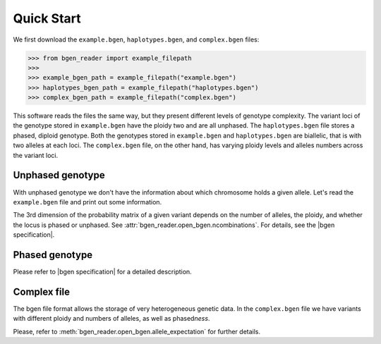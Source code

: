 .. _quick_start2:

***********
Quick Start
***********

We first download the ``example.bgen``, ``haplotypes.bgen``, and ``complex.bgen`` files:

.. code-block:: python

    >>> from bgen_reader import example_filepath
    >>>
    >>> example_bgen_path = example_filepath("example.bgen")
    >>> haplotypes_bgen_path = example_filepath("haplotypes.bgen")
    >>> complex_bgen_path = example_filepath("complex.bgen")

This software reads the files the same way, but they present
different levels of genotype complexity.
The variant loci of the genotype stored in ``example.bgen`` have the ploidy two and are all unphased.
The ``haplotypes.bgen`` file stores a phased, diploid genotype.
Both the genotypes stored in ``example.bgen`` and ``haplotypes.bgen`` are biallelic, that is with two alleles
at each loci.
The ``complex.bgen`` file, on the other hand, has varying ploidy levels and alleles numbers
across the variant loci.


.. _unphased_genotype2:

Unphased genotype
=================

With unphased genotype we don't have the information about which chromosome holds a
given allele.
Let's read the ``example.bgen`` file and print out some information.

.. doctest::

   >>> from bgen_reader import open_bgen
   >>>
   >>> bgen = open_bgen(example_bgen_path, assume_simple=True, verbose=False)
   >>>
   >>> # Samples
   >>> print(bgen.samples[:5]) #first 5
   ['sample_001' 'sample_002' 'sample_003' 'sample_004' 'sample_005']
   >>>
   >>> # Variants ids.
   >>> print(bgen.ids[:5]) #first 5
   ['SNPID_2' 'SNPID_3' 'SNPID_4' 'SNPID_5' 'SNPID_6']
   >>>
   >>> # There are 199 variants in total.
   >>> print(bgen.nvariants)
   199
   >>> # Read the probabilities of the first variant
   >>> probs = bgen.read(0)
   >>> print(probs)
   [[[       nan        nan        nan]]
   <BLANKLINE>
    [[0.02780236 0.00863674 0.9635609 ]]
   <BLANKLINE>
    [[0.01736504 0.04968414 0.93295083]]
   <BLANKLINE>
    ...
   <BLANKLINE>
    [[0.01419069 0.02810669 0.95770262]]
   <BLANKLINE>
    [[0.91949463 0.05206298 0.02844239]]
   <BLANKLINE>
    [[0.00244141 0.98410029 0.0134583 ]]]
   >>> # The above matrix is of size samples-by-1-variants-by-(combination-of-alleles).
   >>> print(probs.shape)
   (500, 1, 3)
   >>>
   >>> # Read the probabilities of all the samples and all variants
   >>> probs = bgen.read()
   >>> # The matrix is of size samples-by-variants-(combination-of-alleles).
   >>> print(probs.shape)
   (500, 199, 3)
   >>>
   >>> # Read the probabilities of the first 5 samples and
   >>> #variants 15 (inclusive) to 25 (exclusive)
   >>> probs = bgen.read((slice(5),slice(15,25)))
   >>> print(probs.shape)
   (5, 10, 3)
   >>>
   >>> del bgen  #close the file and delete the open_bgen object

The 3rd dimension of the probability matrix of a given variant depends on the
number of alleles, the ploidy, and whether the locus is phased or unphased.
See :attr:`bgen_reader.open_bgen.ncombinations`. For details, see the
|bgen specification|.

.. _phased_genotype2:

Phased genotype
===============

.. doctest::

   >>> bgen = open_bgen(haplotypes_bgen_path, assume_simple=True, verbose=False)
   >>>
   >>> # Samples
   >>> print(bgen.samples)
   ['sample_0' 'sample_1' 'sample_2' 'sample_3']
   >>>
   >>> # Variants ids.
   >>> print(bgen.ids)
   ['SNP1' 'SNP2' 'SNP3' 'SNP4']
   >>>
   >>> # Read the probabilities and ploidies for the second individual and first variant
   >>> probs,ploidy = bgen.read((1,0),return_ploidies=True)
   >>> print(probs)
   [[[0. 1. 1. 0.]]]
   >>> # How many haplotypes?
   >>> print(ploidy)
   [[2]]
   >>> # Is the first variant phased?
   >>> print(bgen.phased[0])
   True
   >>> # And how many alleles for the first variant?
   >>> print(bgen.nalleles[0])
   2
   >>> # Therefore, the first haplotype has probability 100%
   >>> # of having the allele
   >>> alleles = bgen.allele_ids[0].split(",")
   >>> print(alleles[1])
   G
   >>> # And the second haplotype has probability 100% of having
   >>> # the first allele
   >>> print(alleles[0])
   A
   >>>
   >>> del bgen  #close the file and delete the open_bgen object


Please refer to |bgen specification| for a detailed description.

.. _complex_file2:

Complex file
============

The bgen file format allows the storage of very heterogeneous genetic data.
In the ``complex.bgen`` file we have variants with different ploidy and numbers of
alleles, as well as phased\ *ness*. 

.. doctest::

   >>> bgen = open_bgen(complex_bgen_path, verbose=False)
   >>>
   >>> # Note how the number of alleles very widely across loci.
   >>> print(bgen.allele_ids)
   ['A,G' 'A,G' 'A,G' 'A,G,T' 'A,G' 'A,G,GT,GTT' 'A,G,GT,GTT,GTTT,GTTTT'
    'A,G,GT,GTT,GTTT,GTTTT,GTTTTT' 'A,G,GT,GTT,GTTT,GTTTT,GTTTTT,GTTTTTT'
    'A,G']
   >>> print(bgen.samples)
   ['sample_0' 'sample_1' 'sample_2' 'sample_3']
   >>> # Print the probabilities for the second individual and first variant
   >>> probs = bgen.read((1,0),max_combinations=bgen.ncombinations[0])
   >>> print(probs)
   [[[1. 0. 0.]]]
   >>> # The 4th individual and 9th variant has ploidy ...
   >>> probs, ploidy = bgen.read((3,8),max_combinations=bgen.ncombinations[8],return_ploidies=True)
   >>> print(ploidy)
   [[2]]
   >>> # and number of alleles equal to ...
   >>> print(bgen.nalleles[8])
   8
   >>> # Its probability distribution is given by the array
   >>> print(probs)
   [[[0. 0. 0. 0. 0. 0. 0. 0. 0. 0. 0. 0. 0. 0. 0. 0. 1. 0. 0. 0. 0. 0. 0.
      0. 0. 0. 0. 0. 0. 0. 0. 0. 0. 0. 0. 0.]]]
   >>> # Since the 9th variant is unphased,
   >>> print(bgen.phased[8])
   False
   >>> # we can pick an alternative allele and compute the dosage
   >>> # from allele expectation.
   >>> # If we select the third allele as being the alternative one, we have
   >>> e = bgen.allele_expectation(8,assume_constant_ploidy=False)
   >>> dosage = e[:,0,2]
   >>> print(dosage)
   [0. 0. 0. 1.]

Please, refer to :meth:`bgen_reader.open_bgen.allele_expectation` for further details.

.. |bgen specification| raw:: html

   <a href="https://github.com/limix/bgen" target="_blank">bgen specification⧉</a>
